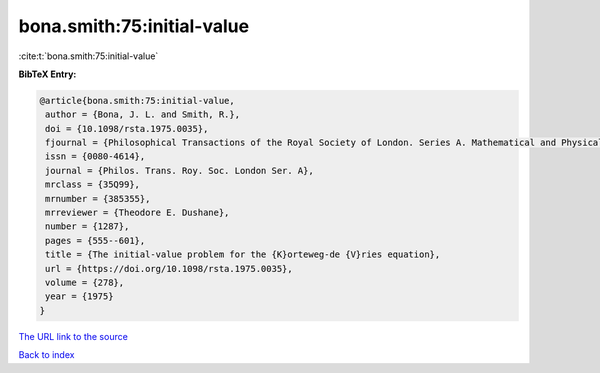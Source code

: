 bona.smith:75:initial-value
===========================

:cite:t:`bona.smith:75:initial-value`

**BibTeX Entry:**

.. code-block:: bibtex

   @article{bona.smith:75:initial-value,
    author = {Bona, J. L. and Smith, R.},
    doi = {10.1098/rsta.1975.0035},
    fjournal = {Philosophical Transactions of the Royal Society of London. Series A. Mathematical and Physical Sciences},
    issn = {0080-4614},
    journal = {Philos. Trans. Roy. Soc. London Ser. A},
    mrclass = {35Q99},
    mrnumber = {385355},
    mrreviewer = {Theodore E. Dushane},
    number = {1287},
    pages = {555--601},
    title = {The initial-value problem for the {K}orteweg-de {V}ries equation},
    url = {https://doi.org/10.1098/rsta.1975.0035},
    volume = {278},
    year = {1975}
   }
`The URL link to the source <ttps://doi.org/10.1098/rsta.1975.0035}>`_


`Back to index <../By-Cite-Keys.html>`_
